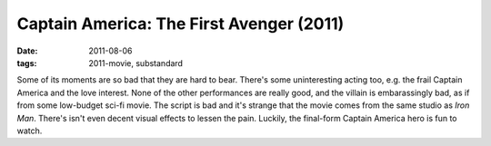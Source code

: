 Captain America: The First Avenger (2011)
=========================================

:date: 2011-08-06
:tags: 2011-movie, substandard



Some of its moments are so bad that they are hard to bear. There's some
uninteresting acting too, e.g. the frail Captain America and the love
interest. None of the other performances are really good, and the
villain is embarassingly bad, as if from some low-budget sci-fi movie.
The script is bad and it's strange that the movie comes from the same
studio as *Iron Man*. There's isn't even decent visual effects to lessen
the pain. Luckily, the final-form Captain America hero is fun to watch.
